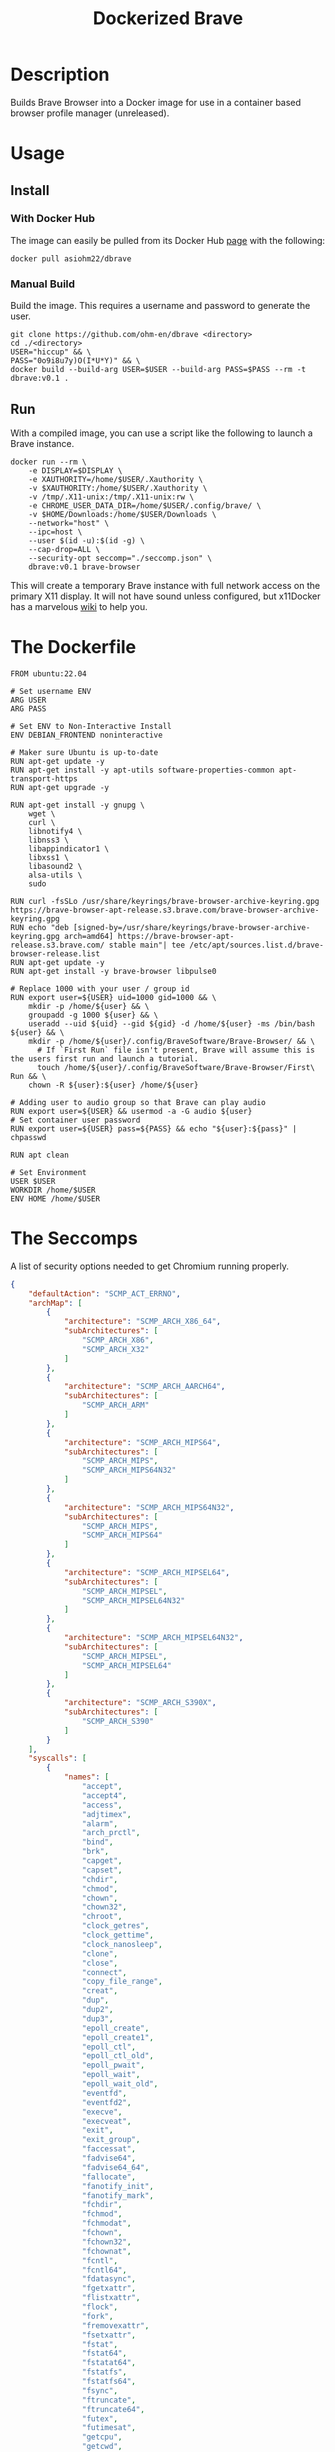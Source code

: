 #+title: Dockerized Brave
#+auto_tangle: t


* Description
Builds Brave Browser into a Docker image for use in a container based browser profile manager (unreleased).

* Usage
** Install
*** With Docker Hub
The image can easily be pulled from its Docker Hub [[https://hub.docker.com/r/asiohm22/dbrave][page]] with the following:

#+begin_src shell
  docker pull asiohm22/dbrave
#+end_src
*** Manual Build
Build the image. This requires a username and password to generate the user.

#+begin_src shell 
  git clone https://github.com/ohm-en/dbrave <directory>
  cd ./<directory>
  USER="hiccup" && \
  PASS="0o9i8u7y)O(I*U*Y)" && \
  docker build --build-arg USER=$USER --build-arg PASS=$PASS --rm -t dbrave:v0.1 .
#+end_src

** Run

With a compiled image, you can use a script like the following to launch a Brave instance. 

#+begin_src shell
  docker run --rm \
      -e DISPLAY=$DISPLAY \
      -e XAUTHORITY=/home/$USER/.Xauthority \
      -v $XAUTHORITY:/home/$USER/.Xauthority \
      -v /tmp/.X11-unix:/tmp/.X11-unix:rw \
      -e CHROME_USER_DATA_DIR=/home/$USER/.config/brave/ \
      -v $HOME/Downloads:/home/$USER/Downloads \
      --network="host" \
      --ipc=host \
      --user $(id -u):$(id -g) \
      --cap-drop=ALL \
      --security-opt seccomp="./seccomp.json" \
      dbrave:v0.1 brave-browser
#+end_src

This will create a temporary Brave instance with full network access on the primary X11 display. It will not have sound unless configured, but x11Docker has a marvelous [[https://github.com/mviereck/x11docker/wiki/Container-sound:-ALSA-or-Pulseaudio][wiki]] to help you.

* The Dockerfile

#+begin_src shell :noweb yes :tangle ./dockerfile
FROM ubuntu:22.04

# Set username ENV
ARG USER
ARG PASS

# Set ENV to Non-Interactive Install
ENV DEBIAN_FRONTEND noninteractive

# Maker sure Ubuntu is up-to-date
RUN apt-get update -y
RUN apt-get install -y apt-utils software-properties-common apt-transport-https
RUN apt-get upgrade -y

RUN apt-get install -y gnupg \
    wget \
    curl \
    libnotify4 \
    libnss3 \
    libappindicator1 \
    libxss1 \
    libasound2 \
    alsa-utils \
    sudo

RUN curl -fsSLo /usr/share/keyrings/brave-browser-archive-keyring.gpg https://brave-browser-apt-release.s3.brave.com/brave-browser-archive-keyring.gpg
RUN echo "deb [signed-by=/usr/share/keyrings/brave-browser-archive-keyring.gpg arch=amd64] https://brave-browser-apt-release.s3.brave.com/ stable main"| tee /etc/apt/sources.list.d/brave-browser-release.list
RUN apt-get update -y
RUN apt-get install -y brave-browser libpulse0

# Replace 1000 with your user / group id
RUN export user=${USER} uid=1000 gid=1000 && \
    mkdir -p /home/${user} && \
    groupadd -g 1000 ${user} && \
    useradd --uid ${uid} --gid ${gid} -d /home/${user} -ms /bin/bash ${user} && \
    mkdir -p /home/${user}/.config/BraveSoftware/Brave-Browser/ && \
	  # If `First Run` file isn't present, Brave will assume this is the users first run and launch a tutorial.
	  touch /home/${user}/.config/BraveSoftware/Brave-Browser/First\ Run && \
    chown -R ${user}:${user} /home/${user}

# Adding user to audio group so that Brave can play audio
RUN export user=${USER} && usermod -a -G audio ${user}
# Set container user password
RUN export user=${USER} pass=${PASS} && echo "${user}:${pass}" | chpasswd

RUN apt clean

# Set Environment
USER $USER
WORKDIR /home/$USER
ENV HOME /home/$USER
#+end_src

* The Seccomps 
A list of security options needed to get Chromium running properly. 

#+begin_src json :tangle ./seccomp.json
{
	"defaultAction": "SCMP_ACT_ERRNO",
	"archMap": [
		{
			"architecture": "SCMP_ARCH_X86_64",
			"subArchitectures": [
				"SCMP_ARCH_X86",
				"SCMP_ARCH_X32"
			]
		},
		{
			"architecture": "SCMP_ARCH_AARCH64",
			"subArchitectures": [
				"SCMP_ARCH_ARM"
			]
		},
		{
			"architecture": "SCMP_ARCH_MIPS64",
			"subArchitectures": [
				"SCMP_ARCH_MIPS",
				"SCMP_ARCH_MIPS64N32"
			]
		},
		{
			"architecture": "SCMP_ARCH_MIPS64N32",
			"subArchitectures": [
				"SCMP_ARCH_MIPS",
				"SCMP_ARCH_MIPS64"
			]
		},
		{
			"architecture": "SCMP_ARCH_MIPSEL64",
			"subArchitectures": [
				"SCMP_ARCH_MIPSEL",
				"SCMP_ARCH_MIPSEL64N32"
			]
		},
		{
			"architecture": "SCMP_ARCH_MIPSEL64N32",
			"subArchitectures": [
				"SCMP_ARCH_MIPSEL",
				"SCMP_ARCH_MIPSEL64"
			]
		},
		{
			"architecture": "SCMP_ARCH_S390X",
			"subArchitectures": [
				"SCMP_ARCH_S390"
			]
		}
	],
	"syscalls": [
		{
			"names": [
				"accept",
				"accept4",
				"access",
				"adjtimex",
				"alarm",
				"arch_prctl",
				"bind",
				"brk",
				"capget",
				"capset",
				"chdir",
				"chmod",
				"chown",
				"chown32",
				"chroot",
				"clock_getres",
				"clock_gettime",
				"clock_nanosleep",
				"clone",
				"close",
				"connect",
				"copy_file_range",
				"creat",
				"dup",
				"dup2",
				"dup3",
				"epoll_create",
				"epoll_create1",
				"epoll_ctl",
				"epoll_ctl_old",
				"epoll_pwait",
				"epoll_wait",
				"epoll_wait_old",
				"eventfd",
				"eventfd2",
				"execve",
				"execveat",
				"exit",
				"exit_group",
				"faccessat",
				"fadvise64",
				"fadvise64_64",
				"fallocate",
				"fanotify_init",
				"fanotify_mark",
				"fchdir",
				"fchmod",
				"fchmodat",
				"fchown",
				"fchown32",
				"fchownat",
				"fcntl",
				"fcntl64",
				"fdatasync",
				"fgetxattr",
				"flistxattr",
				"flock",
				"fork",
				"fremovexattr",
				"fsetxattr",
				"fstat",
				"fstat64",
				"fstatat64",
				"fstatfs",
				"fstatfs64",
				"fsync",
				"ftruncate",
				"ftruncate64",
				"futex",
				"futimesat",
				"getcpu",
				"getcwd",
				"getdents",
				"getdents64",
				"getegid",
				"getegid32",
				"geteuid",
				"geteuid32",
				"getgid",
				"getgid32",
				"getgroups",
				"getgroups32",
				"getitimer",
				"getpeername",
				"getpgid",
				"getpgrp",
				"getpid",
				"getppid",
				"getpriority",
				"getrandom",
				"getresgid",
				"getresgid32",
				"getresuid",
				"getresuid32",
				"getrlimit",
				"get_robust_list",
				"getrusage",
				"getsid",
				"getsockname",
				"getsockopt",
				"get_thread_area",
				"gettid",
				"gettimeofday",
				"getuid",
				"getuid32",
				"getxattr",
				"inotify_add_watch",
				"inotify_init",
				"inotify_init1",
				"inotify_rm_watch",
				"io_cancel",
				"ioctl",
				"io_destroy",
				"io_getevents",
				"io_pgetevents",
				"ioprio_get",
				"ioprio_set",
				"io_setup",
				"io_submit",
				"io_uring_enter",
				"io_uring_register",
				"io_uring_setup",
				"ipc",
				"kill",
				"lchown",
				"lchown32",
				"lgetxattr",
				"link",
				"linkat",
				"listen",
				"listxattr",
				"llistxattr",
				"_llseek",
				"lremovexattr",
				"lseek",
				"lsetxattr",
				"lstat",
				"lstat64",
				"madvise",
				"memfd_create",
				"mincore",
				"mkdir",
				"mkdirat",
				"mknod",
				"mknodat",
				"mlock",
				"mlock2",
				"mlockall",
				"mmap",
				"mmap2",
				"mprotect",
				"mq_getsetattr",
				"mq_notify",
				"mq_open",
				"mq_timedreceive",
				"mq_timedsend",
				"mq_unlink",
				"mremap",
				"msgctl",
				"msgget",
				"msgrcv",
				"msgsnd",
				"msync",
				"munlock",
				"munlockall",
				"munmap",
				"name_to_handle_at",
				"nanosleep",
				"newfstatat",
				"_newselect",
				"open",
				"openat",
				"open_by_handle_at",
				"pause",
				"pipe",
				"pipe2",
				"poll",
				"ppoll",
				"prctl",
				"pread64",
				"preadv",
				"preadv2",
				"prlimit64",
				"pselect6",
				"pwrite64",
				"pwritev",
				"pwritev2",
				"read",
				"readahead",
				"readlink",
				"readlinkat",
				"readv",
				"recv",
				"recvfrom",
				"recvmmsg",
				"recvmsg",
				"remap_file_pages",
				"removexattr",
				"rename",
				"renameat",
				"renameat2",
				"restart_syscall",
				"rmdir",
				"rt_sigaction",
				"rt_sigpending",
				"rt_sigprocmask",
				"rt_sigqueueinfo",
				"rt_sigreturn",
				"rt_sigsuspend",
				"rt_sigtimedwait",
				"rt_tgsigqueueinfo",
				"sched_getaffinity",
				"sched_getattr",
				"sched_getparam",
				"sched_get_priority_max",
				"sched_get_priority_min",
				"sched_getscheduler",
				"sched_rr_get_interval",
				"sched_setaffinity",
				"sched_setattr",
				"sched_setparam",
				"sched_setscheduler",
				"sched_yield",
				"seccomp",
				"select",
				"semctl",
				"semget",
				"semop",
				"semtimedop",
				"send",
				"sendfile",
				"sendfile64",
				"sendmmsg",
				"sendmsg",
				"sendto",
				"setdomainname",
				"setfsgid",
				"setfsgid32",
				"setfsuid",
				"setfsuid32",
				"setgid",
				"setgid32",
				"setgroups",
				"setgroups32",
				"sethostname",
				"setitimer",
				"setns",
				"setpgid",
				"setpriority",
				"setregid",
				"setregid32",
				"setresgid",
				"setresgid32",
				"setresuid",
				"setresuid32",
				"setreuid",
				"setreuid32",
				"setrlimit",
				"set_robust_list",
				"setsid",
				"setsockopt",
				"set_thread_area",
				"set_tid_address",
				"setuid",
				"setuid32",
				"setxattr",
				"shmat",
				"shmctl",
				"shmdt",
				"shmget",
				"shutdown",
				"sigaltstack",
				"signalfd",
				"signalfd4",
				"sigprocmask",
				"sigreturn",
				"socket",
				"socketcall",
				"socketpair",
				"splice",
				"stat",
				"stat64",
				"statfs",
				"statfs64",
				"statx",
				"symlink",
				"symlinkat",
				"sync",
				"sync_file_range",
				"syncfs",
				"sysinfo",
				"syslog",
				"tee",
				"tgkill",
				"time",
				"timer_create",
				"timer_delete",
				"timerfd_create",
				"timerfd_gettime",
				"timerfd_settime",
				"timer_getoverrun",
				"timer_gettime",
				"timer_settime",
				"times",
				"tkill",
				"truncate",
				"truncate64",
				"ugetrlimit",
				"umask",
				"uname",
				"unlink",
				"unlinkat",
				"unshare",
				"utime",
				"utimensat",
				"utimes",
				"vfork",
				"vhangup",
				"vmsplice",
				"wait4",
				"waitid",
				"waitpid",
				"write",
				"writev"
			],
			"action": "SCMP_ACT_ALLOW",
			"args": [],
			"comment": "",
			"includes": {},
			"excludes": {}
		},
		{
			"names": [
				"ptrace"
			],
			"action": "SCMP_ACT_ALLOW",
			"args": null,
			"comment": "",
			"includes": {
				"minKernel": "4.8"
			},
			"excludes": {}
		},
		{
			"names": [
				"personality"
			],
			"action": "SCMP_ACT_ALLOW",
			"args": [
				{
					"index": 0,
					"value": 0,
					"valueTwo": 0,
					"op": "SCMP_CMP_EQ"
				}
			],
			"comment": "",
			"includes": {},
			"excludes": {}
		},
		{
			"names": [
				"personality"
			],
			"action": "SCMP_ACT_ALLOW",
			"args": [
				{
					"index": 0,
					"value": 8,
					"valueTwo": 0,
					"op": "SCMP_CMP_EQ"
				}
			],
			"comment": "",
			"includes": {},
			"excludes": {}
		},
		{
			"names": [
				"personality"
			],
			"action": "SCMP_ACT_ALLOW",
			"args": [
				{
					"index": 0,
					"value": 131072,
					"valueTwo": 0,
					"op": "SCMP_CMP_EQ"
				}
			],
			"comment": "",
			"includes": {},
			"excludes": {}
		},
		{
			"names": [
				"personality"
			],
			"action": "SCMP_ACT_ALLOW",
			"args": [
				{
					"index": 0,
					"value": 131080,
					"valueTwo": 0,
					"op": "SCMP_CMP_EQ"
				}
			],
			"comment": "",
			"includes": {},
			"excludes": {}
		},
		{
			"names": [
				"personality"
			],
			"action": "SCMP_ACT_ALLOW",
			"args": [
				{
					"index": 0,
					"value": 4294967295,
					"valueTwo": 0,
					"op": "SCMP_CMP_EQ"
				}
			],
			"comment": "",
			"includes": {},
			"excludes": {}
		},
		{
			"names": [
				"sync_file_range2"
			],
			"action": "SCMP_ACT_ALLOW",
			"args": [],
			"comment": "",
			"includes": {
				"arches": [
					"ppc64le"
				]
			},
			"excludes": {}
		},
		{
			"names": [
				"arm_fadvise64_64",
				"arm_sync_file_range",
				"sync_file_range2",
				"breakpoint",
				"cacheflush",
				"set_tls"
			],
			"action": "SCMP_ACT_ALLOW",
			"args": [],
			"comment": "",
			"includes": {
				"arches": [
					"arm",
					"arm64"
				]
			},
			"excludes": {}
		},
		{
			"names": [
				"arch_prctl"
			],
			"action": "SCMP_ACT_ALLOW",
			"args": [],
			"comment": "",
			"includes": {
				"arches": [
					"amd64",
					"x32"
				]
			},
			"excludes": {}
		},
		{
			"names": [
				"modify_ldt"
			],
			"action": "SCMP_ACT_ALLOW",
			"args": [],
			"comment": "",
			"includes": {
				"arches": [
					"amd64",
					"x32",
					"x86"
				]
			},
			"excludes": {}
		},
		{
			"names": [
				"s390_pci_mmio_read",
				"s390_pci_mmio_write",
				"s390_runtime_instr"
			],
			"action": "SCMP_ACT_ALLOW",
			"args": [],
			"comment": "",
			"includes": {
				"arches": [
					"s390",
					"s390x"
				]
			},
			"excludes": {}
		},
		{
			"names": [
				"open_by_handle_at"
			],
			"action": "SCMP_ACT_ALLOW",
			"args": [],
			"comment": "",
			"includes": {
				"caps": [
					"CAP_DAC_READ_SEARCH"
				]
			},
			"excludes": {}
		},
		{
			"names": [
				"bpf",
				"clone",
				"fanotify_init",
				"lookup_dcookie",
				"mount",
				"name_to_handle_at",
				"perf_event_open",
				"quotactl",
				"setdomainname",
				"sethostname",
				"setns",
				"syslog",
				"umount",
				"umount2",
				"unshare"
			],
			"action": "SCMP_ACT_ALLOW",
			"args": [],
			"comment": "",
			"includes": {
				"caps": [
					"CAP_SYS_ADMIN"
				]
			},
			"excludes": {}
		},
		{
			"names": [
				"clone"
			],
			"action": "SCMP_ACT_ALLOW",
			"args": [
				{
					"index": 0,
					"value": 2114060288,
					"valueTwo": 0,
					"op": "SCMP_CMP_MASKED_EQ"
				}
			],
			"comment": "",
			"includes": {},
			"excludes": {
				"caps": [
					"CAP_SYS_ADMIN"
				],
				"arches": [
					"s390",
					"s390x"
				]
			}
		},
		{
			"names": [
				"clone"
			],
			"action": "SCMP_ACT_ALLOW",
			"args": [
				{
					"index": 1,
					"value": 2114060288,
					"valueTwo": 0,
					"op": "SCMP_CMP_MASKED_EQ"
				}
			],
			"comment": "s390 parameter ordering for clone is different",
			"includes": {
				"arches": [
					"s390",
					"s390x"
				]
			},
			"excludes": {
				"caps": [
					"CAP_SYS_ADMIN"
				]
			}
		},
		{
			"names": [
				"reboot"
			],
			"action": "SCMP_ACT_ALLOW",
			"args": [],
			"comment": "",
			"includes": {
				"caps": [
					"CAP_SYS_BOOT"
				]
			},
			"excludes": {}
		},
		{
			"names": [
				"chroot"
			],
			"action": "SCMP_ACT_ALLOW",
			"args": [],
			"comment": "",
			"includes": {
				"caps": [
					"CAP_SYS_CHROOT"
				]
			},
			"excludes": {}
		},
		{
			"names": [
				"delete_module",
				"init_module",
				"finit_module",
				"query_module"
			],
			"action": "SCMP_ACT_ALLOW",
			"args": [],
			"comment": "",
			"includes": {
				"caps": [
					"CAP_SYS_MODULE"
				]
			},
			"excludes": {}
		},
		{
			"names": [
				"acct"
			],
			"action": "SCMP_ACT_ALLOW",
			"args": [],
			"comment": "",
			"includes": {
				"caps": [
					"CAP_SYS_PACCT"
				]
			},
			"excludes": {}
		},
		{
			"names": [
				"kcmp",
				"process_vm_readv",
				"process_vm_writev",
				"ptrace"
			],
			"action": "SCMP_ACT_ALLOW",
			"args": [],
			"comment": "",
			"includes": {
				"caps": [
					"CAP_SYS_PTRACE"
				]
			},
			"excludes": {}
		},
		{
			"names": [
				"iopl",
				"ioperm"
			],
			"action": "SCMP_ACT_ALLOW",
			"args": [],
			"comment": "",
			"includes": {
				"caps": [
					"CAP_SYS_RAWIO"
				]
			},
			"excludes": {}
		},
		{
			"names": [
				"settimeofday",
				"stime",
				"clock_settime"
			],
			"action": "SCMP_ACT_ALLOW",
			"args": [],
			"comment": "",
			"includes": {
				"caps": [
					"CAP_SYS_TIME"
				]
			},
			"excludes": {}
		},
		{
			"names": [
				"vhangup"
			],
			"action": "SCMP_ACT_ALLOW",
			"args": [],
			"comment": "",
			"includes": {
				"caps": [
					"CAP_SYS_TTY_CONFIG"
				]
			},
			"excludes": {}
		},
		{
			"names": [
				"get_mempolicy",
				"mbind",
				"set_mempolicy"
			],
			"action": "SCMP_ACT_ALLOW",
			"args": [],
			"comment": "",
			"includes": {
				"caps": [
					"CAP_SYS_NICE"
				]
			},
			"excludes": {}
		},
		{
			"names": [
				"syslog"
			],
			"action": "SCMP_ACT_ALLOW",
			"args": [],
			"comment": "",
			"includes": {
				"caps": [
					"CAP_SYSLOG"
				]
			},
			"excludes": {}
		}
	]
}
#+end_src

* Credits
| https://github.com/hkdb/dbrave/       | Used as reference for creating the skeleton of the project. |
| https://github.com/mviereck/x11docker | Greatly used for reference of Docker's security controls.   |
